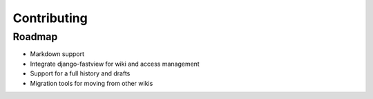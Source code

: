 ============
Contributing
============

Roadmap
=======

* Markdown support
* Integrate django-fastview for wiki and access management
* Support for a full history and drafts
* Migration tools for moving from other wikis
